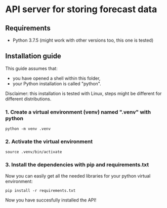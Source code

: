 * API server for storing forecast data
** Requirements
- Python 3.7.5 (might work with other versions too, this one is tested)
  
** Installation guide
This guide assumes that:
- you have opened a shell within this folder,
- your Python installation is called "python".

Disclaimer: this installation is tested with Linux, steps might be different for different distributions.

*** 1. Create a virtual environment (venv) named ".venv" with python
#+begin_src shell
python -m venv .venv
#+end_src

*** 2. Activate the virtual environment
#+begin_src shell
source .venv/bin/activate
#+end_src

*** 3. Install the dependencies with pip and requirements.txt
Now you can easily get all the needed libraries for your python virtual environment:
#+begin_src shell
pip install -r requirements.txt
#+end_src

Now you have succesfully installed the API!

